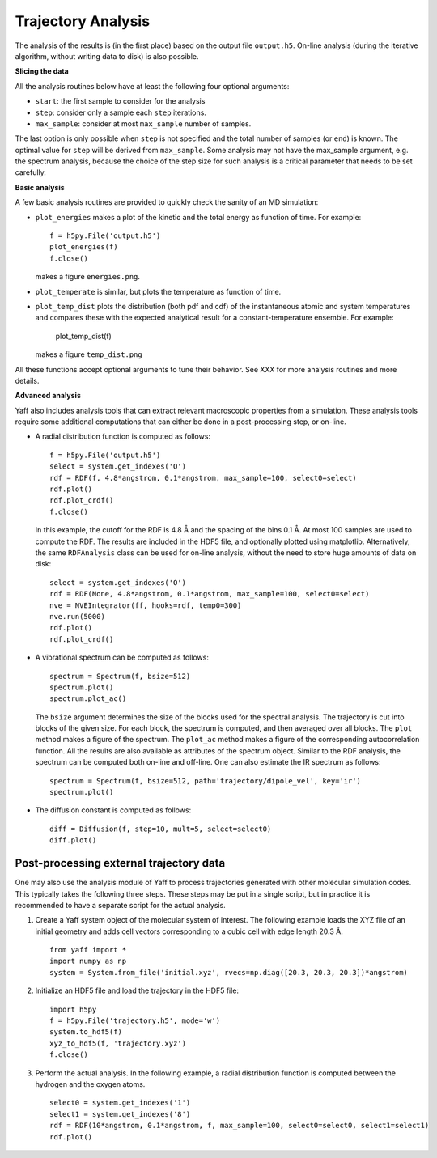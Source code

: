 Trajectory Analysis
###################

The analysis of the results is (in the first place) based on the output
file ``output.h5``. On-line analysis (during the iterative algorithm, without
writing data to disk) is also possible.


**Slicing the data**

All the analysis routines below have at least the following four optional
arguments:

* ``start``: the first sample to consider for the analysis
* ``step``: consider only a sample each ``step`` iterations.
* ``max_sample``: consider at most ``max_sample`` number of samples.

The last option is only possible when ``step`` is not specified and the total
number of samples (or ``end``) is known. The optimal value for ``step`` will be
derived from ``max_sample``. Some analysis may not have the max_sample argument,
e.g. the spectrum analysis, because the choice of the step size for such
analysis is a critical parameter that needs to be set carefully.


**Basic analysis**

A few basic analysis routines are provided to quickly check the sanity of an MD
simulation:

* ``plot_energies`` makes a plot of the kinetic and the total energy as function
  of time. For example::

    f = h5py.File('output.h5')
    plot_energies(f)
    f.close()

  makes a figure ``energies.png``.

* ``plot_temperate`` is similar, but plots the temperature as function of time.

* ``plot_temp_dist`` plots the distribution (both pdf and cdf) of the
  instantaneous atomic and system temperatures and compares these with the
  expected analytical result for a constant-temperature ensemble. For example:

    plot_temp_dist(f)

  makes a figure ``temp_dist.png``

All these functions accept optional arguments to tune their behavior. See XXX
for more analysis routines and more details.


**Advanced analysis**

Yaff also includes analysis tools that can extract relevant macroscopic
properties from a simulation. These analysis tools require some additional
computations that can either be done in a post-processing step, or on-line.

* A radial distribution function is computed as follows::

    f = h5py.File('output.h5')
    select = system.get_indexes('O')
    rdf = RDF(f, 4.8*angstrom, 0.1*angstrom, max_sample=100, select0=select)
    rdf.plot()
    rdf.plot_crdf()
    f.close()

  In this example, the cutoff for the RDF is 4.8 Å and the spacing of the
  bins 0.1 Å. At most 100 samples are used to compute the RDF. The results are
  included in the HDF5 file, and optionally plotted using matplotlib.
  Alternatively, the same ``RDFAnalysis`` class can be used for on-line
  analysis, without the need to store huge amounts of data on disk::

    select = system.get_indexes('O')
    rdf = RDF(None, 4.8*angstrom, 0.1*angstrom, max_sample=100, select0=select)
    nve = NVEIntegrator(ff, hooks=rdf, temp0=300)
    nve.run(5000)
    rdf.plot()
    rdf.plot_crdf()

* A vibrational spectrum can be computed as follows::

    spectrum = Spectrum(f, bsize=512)
    spectrum.plot()
    spectrum.plot_ac()

  The ``bsize`` argument determines the size of the blocks used for the
  spectral analysis. The trajectory is cut into blocks of the given size. For
  each block, the spectrum is computed, and then averaged over all blocks. The
  ``plot`` method makes a figure of the spectrum. The ``plot_ac`` method makes
  a figure of the corresponding autocorrelation function. All the results are
  also available as attributes of the spectrum object. Similar to the RDF
  analysis, the spectrum can be computed both on-line and off-line. One can
  also estimate the IR spectrum as follows::

    spectrum = Spectrum(f, bsize=512, path='trajectory/dipole_vel', key='ir')
    spectrum.plot()

* The diffusion constant is computed as follows::

    diff = Diffusion(f, step=10, mult=5, select=select0)
    diff.plot()





Post-processing external trajectory data
========================================

One may also use the analysis module of Yaff to process trajectories generated
with other molecular simulation codes. This typically takes the following three
steps. These steps may be put in a single script, but in practice it is
recommended to have a separate script for the actual analysis.

1. Create a Yaff system object of the molecular system of interest. The
   following example loads the XYZ file of an initial geometry and adds cell
   vectors corresponding to a cubic cell with edge length 20.3 Å. ::

    from yaff import *
    import numpy as np
    system = System.from_file('initial.xyz', rvecs=np.diag([20.3, 20.3, 20.3])*angstrom)

2. Initialize an HDF5 file and load the trajectory in the HDF5 file::

    import h5py
    f = h5py.File('trajectory.h5', mode='w')
    system.to_hdf5(f)
    xyz_to_hdf5(f, 'trajectory.xyz')
    f.close()

3. Perform the actual analysis. In the following example, a radial distribution
   function is computed between the hydrogen and the oxygen atoms. ::

    select0 = system.get_indexes('1')
    select1 = system.get_indexes('8')
    rdf = RDF(10*angstrom, 0.1*angstrom, f, max_sample=100, select0=select0, select1=select1)
    rdf.plot()
